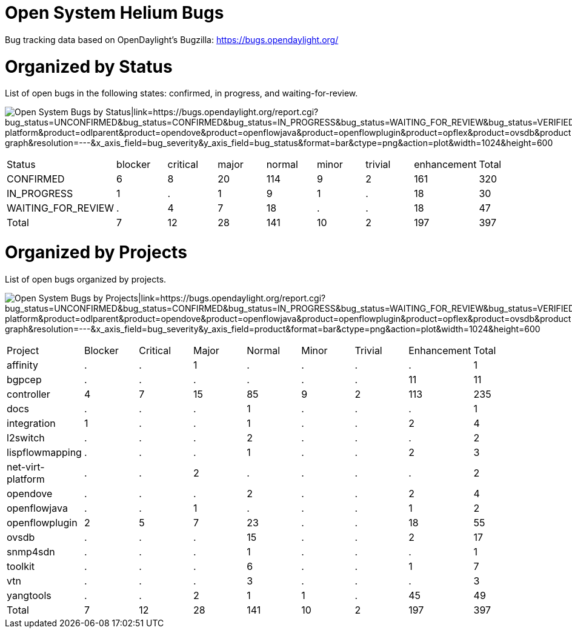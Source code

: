 [[open-system-helium-bugs]]
= Open System Helium Bugs

Bug tracking data based on OpenDaylight's Bugzilla:
https://bugs.opendaylight.org/

[[organized-by-status]]
= Organized by Status

List of open bugs in the following states: confirmed, in progress, and
waiting-for-review.

image:System-2014-08-08.png[Open System Bugs by
Status|link=https://bugs.opendaylight.org/report.cgi?bug_status=UNCONFIRMED&bug_status=CONFIRMED&bug_status=IN_PROGRESS&bug_status=WAITING_FOR_REVIEW&bug_status=VERIFIED&cumulate=0&product=aaa&product=affinity&product=bgpcep&product=controller&product=defense4all&product=dlux&product=docs&product=groupbasedpolicy&product=integration&product=l2switch&product=lispflowmapping&product=net-virt-platform&product=odlparent&product=opendove&product=openflowjava&product=openflowplugin&product=opflex&product=ovsdb&product=packetcable&product=plugin2oc&product=reservation&product=sdninterfaceapp&product=sfc&product=snbi&product=snmp4sdn&product=tcpmd5&product=toolkit&product=TSC&product=ttp&product=vtn&product=yangtools&query_format=report-graph&resolution=---&x_axis_field=bug_severity&y_axis_field=bug_status&format=bar&ctype=png&action=plot&width=1024&height=600,title="Open System Bugs by Status|link=https://bugs.opendaylight.org/report.cgi?bug_status=UNCONFIRMED&bug_status=CONFIRMED&bug_status=IN_PROGRESS&bug_status=WAITING_FOR_REVIEW&bug_status=VERIFIED&cumulate=0&product=aaa&product=affinity&product=bgpcep&product=controller&product=defense4all&product=dlux&product=docs&product=groupbasedpolicy&product=integration&product=l2switch&product=lispflowmapping&product=net-virt-platform&product=odlparent&product=opendove&product=openflowjava&product=openflowplugin&product=opflex&product=ovsdb&product=packetcable&product=plugin2oc&product=reservation&product=sdninterfaceapp&product=sfc&product=snbi&product=snmp4sdn&product=tcpmd5&product=toolkit&product=TSC&product=ttp&product=vtn&product=yangtools&query_format=report-graph&resolution=---&x_axis_field=bug_severity&y_axis_field=bug_status&format=bar&ctype=png&action=plot&width=1024&height=600"]

[cols=",,,,,,,,",]
|=======================================================================
|Status |blocker |critical |major |normal |minor |trivial |enhancement
|Total

|CONFIRMED |6 |8 |20 |114 |9 |2 |161 |320

|IN_PROGRESS |1 |. |1 |9 |1 |. |18 |30

|WAITING_FOR_REVIEW |. |4 |7 |18 |. |. |18 |47

|Total |7 |12 |28 |141 |10 |2 |197 |397
|=======================================================================

[[organized-by-projects]]
= Organized by Projects

List of open bugs organized by projects.

image:Product-report-2014-08-08.png[Open System Bugs by
Projects|link=https://bugs.opendaylight.org/report.cgi?bug_status=UNCONFIRMED&bug_status=CONFIRMED&bug_status=IN_PROGRESS&bug_status=WAITING_FOR_REVIEW&bug_status=VERIFIED&cumulate=1&product=aaa&product=affinity&product=bgpcep&product=controller&product=defense4all&product=dlux&product=docs&product=groupbasedpolicy&product=integration&product=l2switch&product=lispflowmapping&product=net-virt-platform&product=odlparent&product=opendove&product=openflowjava&product=openflowplugin&product=opflex&product=ovsdb&product=packetcable&product=plugin2oc&product=reservation&product=sdninterfaceapp&product=sfc&product=snbi&product=snmp4sdn&product=tcpmd5&product=toolkit&product=TSC&product=ttp&product=vtn&product=yangtools&query_format=report-graph&resolution=---&x_axis_field=bug_severity&y_axis_field=product&format=bar&ctype=png&action=plot&width=1024&height=600,title="Open System Bugs by Projects|link=https://bugs.opendaylight.org/report.cgi?bug_status=UNCONFIRMED&bug_status=CONFIRMED&bug_status=IN_PROGRESS&bug_status=WAITING_FOR_REVIEW&bug_status=VERIFIED&cumulate=1&product=aaa&product=affinity&product=bgpcep&product=controller&product=defense4all&product=dlux&product=docs&product=groupbasedpolicy&product=integration&product=l2switch&product=lispflowmapping&product=net-virt-platform&product=odlparent&product=opendove&product=openflowjava&product=openflowplugin&product=opflex&product=ovsdb&product=packetcable&product=plugin2oc&product=reservation&product=sdninterfaceapp&product=sfc&product=snbi&product=snmp4sdn&product=tcpmd5&product=toolkit&product=TSC&product=ttp&product=vtn&product=yangtools&query_format=report-graph&resolution=---&x_axis_field=bug_severity&y_axis_field=product&format=bar&ctype=png&action=plot&width=1024&height=600"]

[cols=",,,,,,,,",]
|=======================================================================
|Project |Blocker |Critical |Major |Normal |Minor |Trivial |Enhancement
|Total

|affinity |. |. |1 |. |. |. |. |1

|bgpcep |. |. |. |. |. |. |11 |11

|controller |4 |7 |15 |85 |9 |2 |113 |235

|docs |. |. |. |1 |. |. |. |1

|integration |1 |. |. |1 |. |. |2 |4

|l2switch |. |. |. |2 |. |. |. |2

|lispflowmapping |. |. |. |1 |. |. |2 |3

|net-virt-platform |. |. |2 |. |. |. |. |2

|opendove |. |. |. |2 |. |. |2 |4

|openflowjava |. |. |1 |. |. |. |1 |2

|openflowplugin |2 |5 |7 |23 |. |. |18 |55

|ovsdb |. |. |. |15 |. |. |2 |17

|snmp4sdn |. |. |. |1 |. |. |. |1

|toolkit |. |. |. |6 |. |. |1 |7

|vtn |. |. |. |3 |. |. |. |3

|yangtools |. |. |2 |1 |1 |. |45 |49

|Total |7 |12 |28 |141 |10 |2 |197 |397
|=======================================================================


